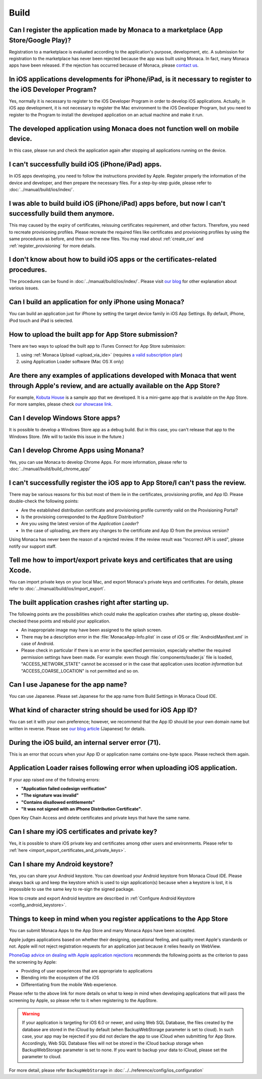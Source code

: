 Build
===================================================================================================


.. _faq03~001:

Can I register the application made by Monaca to a marketplace (App Store/Google Play)?
~~~~~~~~~~~~~~~~~~~~~~~~~~~~~~~~~~~~~~~~~~~~~~~~~~~~~~~~~~~~~~~~~~~~~~~~~~~~~~~~~~~~~~~~~~~~~~~~~~~
  
Registration to a marketplace is evaluated according to the application's purpose, development, etc. A submission for registration to the marketplace has never been rejected because the app was built using Monaca. In fact, many Monaca apps have been released. If the rejection has occurred because of Monaca, please `contact us <https://monaca.io/support/inquiry.html>`_. 

.. _faq03~002:

In iOS applications developments for iPhone/iPad, is it necessary to register to the iOS Developer Program?
~~~~~~~~~~~~~~~~~~~~~~~~~~~~~~~~~~~~~~~~~~~~~~~~~~~~~~~~~~~~~~~~~~~~~~~~~~~~~~~~~~~~~~~~~~~~~~~~~~~~~~~~~~~~~~~~~~~~~~

Yes, normally it is necessary to register to the iOS Developer Program in order to develop iOS applications. Actually, in iOS app development, it is not necessary to register the Mac environment to the iOS Developer Program, but you need to register to the Program to install the developed application on an actual machine and make it run. 

.. _faq03~003:

The developed application using Monaca does not function well on mobile device.
~~~~~~~~~~~~~~~~~~~~~~~~~~~~~~~~~~~~~~~~~~~~~~~~~~~~~~~~~~~~~~~~~~~~~~~~~~~~~~~~~~~~~~~~~~~~~~~~~~~
 
In this case, please run and check the application again after stopping all applications running on the device. 

.. _faq03~004:

I can't successfully build iOS (iPhone/iPad) apps. 
~~~~~~~~~~~~~~~~~~~~~~~~~~~~~~~~~~~~~~~~~~~~~~~~~~~~~~~~~~~~~~~~~~~~~~~~~~~~~~~~~~~~~~~~~~~~~~~~~~~

In iOS apps developing, you need to follow the instructions provided by Apple. Register properly the information of the device and developer, and then prepare the necessary files. For a step-by-step guide, please refer to :doc:`../manual/build/ios/index/`. 

.. _faq03~005:

I was able to build build iOS (iPhone/iPad) apps before, but now I can't successfully build them anymore. 
~~~~~~~~~~~~~~~~~~~~~~~~~~~~~~~~~~~~~~~~~~~~~~~~~~~~~~~~~~~~~~~~~~~~~~~~~~~~~~~~~~~~~~~~~~~~~~~~~~~~~~~~~~~~~~~~~~~~~~~~~~

This may caused by the expiry of certificates, reissuing certificates requirement, and other factors. Therefore, you need to recreate provisioning profiles. Please recreate the required files like certificates and provisioning profiles by using the same procedures as before, and then use the new files. You may read about :ref:`create_cer` and  :ref:`register_provisioning` for more details. 


.. _faq03~005~2:

I don't know about how to build iOS apps or the certificates-related procedures. 
~~~~~~~~~~~~~~~~~~~~~~~~~~~~~~~~~~~~~~~~~~~~~~~~~~~~~~~~~~~~~~~~~~~~~~~~~~~~~~~~~~~~~~~~~~~~~~~~~~~

The procedures can be found in  :doc:`../manual/build/ios/index/`.  Please visit `our blog <http://blog.asial.co.jp/732>`_ for other explanation about various issues. 


.. _faq03~006:

Can I build an application for only iPhone using Monaca?
~~~~~~~~~~~~~~~~~~~~~~~~~~~~~~~~~~~~~~~~~~~~~~~~~~~~~~~~~~~~~~~~~~~~~~~~~~~~~~~~~~~~~~~~~~~~~~~~~~~

You can build an application just for iPhone by setting the target device family in iOS App Settings. By default, iPhone, iPod touch and iPad is selected. 


.. _faq03~007:

How to upload the built app for App Store submission?
~~~~~~~~~~~~~~~~~~~~~~~~~~~~~~~~~~~~~~~~~~~~~~~~~~~~~~~~~~~~~~~~~~~~~~~~~~~~~~~~~~~~~~~~~~~~~~~~~~~~~~~~~~~~~~~~~~~~~~

There are two ways to upload the built app to iTunes Connect for App Store submission:

1. using :ref:`Monaca Upload <upload_via_ide>` (requires `a valid subscription plan <https://monaca.io/pricing.html>`_)
2. using Application Loader software (Mac OS X only)


.. _faq03~008:

Are there any examples of applications developed with Monaca that went through Apple's review, and are actually available on the App Store?
~~~~~~~~~~~~~~~~~~~~~~~~~~~~~~~~~~~~~~~~~~~~~~~~~~~~~~~~~~~~~~~~~~~~~~~~~~~~~~~~~~~~~~~~~~~~~~~~~~~~~~~~~~~~~~~~~~~~~~~~~~~~~~~~~~~~~~~~~~~~~~~~~~~~~

For example,  `Kobuta House <http://itunes.apple.com/us/app/kobutahausu/id553150583?mt=8>`_ is a sample app that we developed. It is a mini-game app that is available on the App Store. For more samples, please check `our showcase link <http://monaca.mobi/showcase>`_. 


.. _faq03~009:

Can I develop Windows Store apps?
~~~~~~~~~~~~~~~~~~~~~~~~~~~~~~~~~~~~~~~~~~~~~~~~~~~~~~~~~~~~~~~~~~~~~~~~~~~~~~~~~~~~~~~~~~~~~~~~~~~

It is possible to develop a Windows Store app as a debug build. But in this case, you can't release that app to the Windows Store. (We will to tackle this issue in the future.)


.. _faq03~020:

Can I develop Chrome Apps using Monana?
~~~~~~~~~~~~~~~~~~~~~~~~~~~~~~~~~~~~~~~~~~~~~~~~~~~~~~~~~~~~~~~~~~~~~~~~~~~~~~~~~~~~~~~~~~~~~~~~~~~

Yes, you can use Monaca to develop Chrome Apps. For more information, please refer to :doc:`../manual/build/build_chrome_app/`

.. _faq03~010:

I can't successfully register the iOS app to App Store/I can't pass the review. 
~~~~~~~~~~~~~~~~~~~~~~~~~~~~~~~~~~~~~~~~~~~~~~~~~~~~~~~~~~~~~~~~~~~~~~~~~~~~~~~~~~~~~~~~~~~~~~~~~~~
There may be various reasons for this but most of them lie in the certificates, provisioning  profile, and App ID. Please double-check the following points:
   
* Are the established distribution certificate and provisioning profile currently valid on the Provisioning Portal?
* Is the provisioing corresponded to the AppStore Distribution?
* Are you using the latest version of the *Application Loader*?
* In the case of uploading, are there any changes to the certificate and App ID from the previous version?

Using Monaca has never been the reason of a rejected review. If the review result was "Incorrect API is used", please notify our support staff. 

.. _faq03~011:

Tell me how to import/export private keys and certificates that are using Xcode. 
~~~~~~~~~~~~~~~~~~~~~~~~~~~~~~~~~~~~~~~~~~~~~~~~~~~~~~~~~~~~~~~~~~~~~~~~~~~~~~~~~~~~~~~~~~~~~~~~~~~

You can import private keys on your local Mac, and export Monaca's private keys and certificates. For details, please refer to  :doc:`../manual/build/ios/import_export`. 

.. _faq03~012:

The built application crashes right after starting up. 
~~~~~~~~~~~~~~~~~~~~~~~~~~~~~~~~~~~~~~~~~~~~~~~~~~~~~~~~~~~~~~~~~~~~~~~~~~~~~~~~~~~~~~~~~~~~~~~~~~~


The following points are the possibilities which could make the application crashes after starting up, please double-checked these points and rebuild your application.
    
* An inappropriate image may have been assigned to the splash screen. 
* There may be a description error in the :file:`MonacaApp-Info.plist` in case of iOS or :file:`AndroidManifest.xml` in case of Android.
* Please check in particular if there is an error in the specified permission, especially whether the required permission settings have been made. For example: even though  :file:`components/loader.js` file is loaded, "ACCESS_NETWORK_STATE" cannot be accessed or in the case that application uses *location information* but "ACCESS_COARSE_LOCATION" is not permitted and so on. 


.. _faq03~013:

Can I use Japanese for the app name?
~~~~~~~~~~~~~~~~~~~~~~~~~~~~~~~~~~~~~~~~~~~~~~~~~~~~~~~~~~~~~~~~~~~~~~~~~~~~~~~~~~~~~~~~~~~~~~~~~~~

You can use Japanese. Please set Japanese for the app name from Build Settings in Monaca Cloud IDE. 

.. _faq03~014:

What kind of character string should be used for iOS App ID?
~~~~~~~~~~~~~~~~~~~~~~~~~~~~~~~~~~~~~~~~~~~~~~~~~~~~~~~~~~~~~~~~~~~~~~~~~~~~~~~~~~~~~~~~~~~~~~~~~~~


You can set it with your own preference; however, we recommend that the App ID should be your own domain name but written in reverse. Please see `our blog article <http://blog.asial.co.jp/738>`_ (Japanese) for details.

.. _faq03~015:

During the iOS build, an internal server error (71). 
~~~~~~~~~~~~~~~~~~~~~~~~~~~~~~~~~~~~~~~~~~~~~~~~~~~~~~~~~~~~~~~~~~~~~~~~~~~~~~~~~~~~~~~~~~~~~~~~~~~

This is an error that occurs when your App ID or application name contains one-byte space. Please recheck them again. 

.. _faq03~016:

Application Loader raises following error when uploading iOS application.
~~~~~~~~~~~~~~~~~~~~~~~~~~~~~~~~~~~~~~~~~~~~~~~~~~~~~~~~~~~~~~~~~~~~~~~~~~~~~~~~~~~~~~~~~~~~~~~~~~~

If your app raised one of the following errors:

- **"Application failed codesign verification"** 
- **"The signature was invalid"**
- **"Contains disallowed entitlements"**
- **"It was not signed with an iPhone Distribution Certificate"**.

Open Key Chain Access and delete certificates and private keys that have the same name.

.. _faq03~017:

Can I share my iOS certificates and private key?
~~~~~~~~~~~~~~~~~~~~~~~~~~~~~~~~~~~~~~~~~~~~~~~~~~~~~~~~~~~~~~~~~~~~~~~~~~~~~~~~~~~~~~~~~~~~~~~~~~~

Yes, it is possible to share iOS private key and certificates among other users and environments. Please refer to :ref:`here <import_export_certificates_and_private_keys>`.


.. _faq03~018:

Can I share my Android keystore?
~~~~~~~~~~~~~~~~~~~~~~~~~~~~~~~~~~~~~~~~~~~~~~~~~~~~~~~~~~~~~~~~~~~~~~~~~~~~~~~~~~~~~~~~~~~~~~~~~~~

Yes, you can share your Android keystore. You can download your Android keystore from Monaca Cloud IDE. Please always back up and keep the keystore which is used to sign application(s) because when a keystore is lost, it is impossible to use the same key to re-sign the signed package. 

How to create and export Android keystore are described in :ref:`Configure Android Keystore <config_android_keystore>`.


.. _faq03~019:

Things to keep in mind when you register applications to the App Store
~~~~~~~~~~~~~~~~~~~~~~~~~~~~~~~~~~~~~~~~~~~~~~~~~~~~~~~~~~~~~~~~~~~~~~~~~~~~~~~~~~~~~~~~~~~~~~~~~~~

You can submit Monaca Apps to the App Store and many Monaca Apps have been accepted.

Apple judges applications based on whether their designing, operational feeling, and quality meet Apple's standards or not. Apple will not reject registration requests for an application just because it relies heavily on WebView. 


`PhoneGap advice on dealing with Apple application rejections <http://www.adobe.com/devnet/phonegap/articles/apple-application-rejections-and-phonegap-advice.html>`_ recommends the following points as the criterion to pass the screening by Apple:

- Providing of user experiences that are appropriate to applications
- Blending into the ecosystem of the iOS
- Differentiating from the mobile Web experience.

  
Please refer to the above link for more details on what to keep in mind when developing applications that will pass the screening by Apple, so please refer to it when registering to the AppStore.


.. warning:: If your application is targeting for iOS 6.0 or newer, and using Web SQL Database, the files created by the database are stored in the iCloud by default (when BackupWebStorage parameter is set to cloud). In such case, your app may be rejected if you did not declare the app to use iCloud when submitting for App Store. Accordingly, Web SQL Database files will not be stored in the iCloud backup storage when BackupWebStorage parameter is set to none. If you want to backup your data to iCloud, please set the parameter to cloud. 

For more detail, please refer ``BackupWebStorage`` in :doc:`../../reference/config/ios_configuration`


